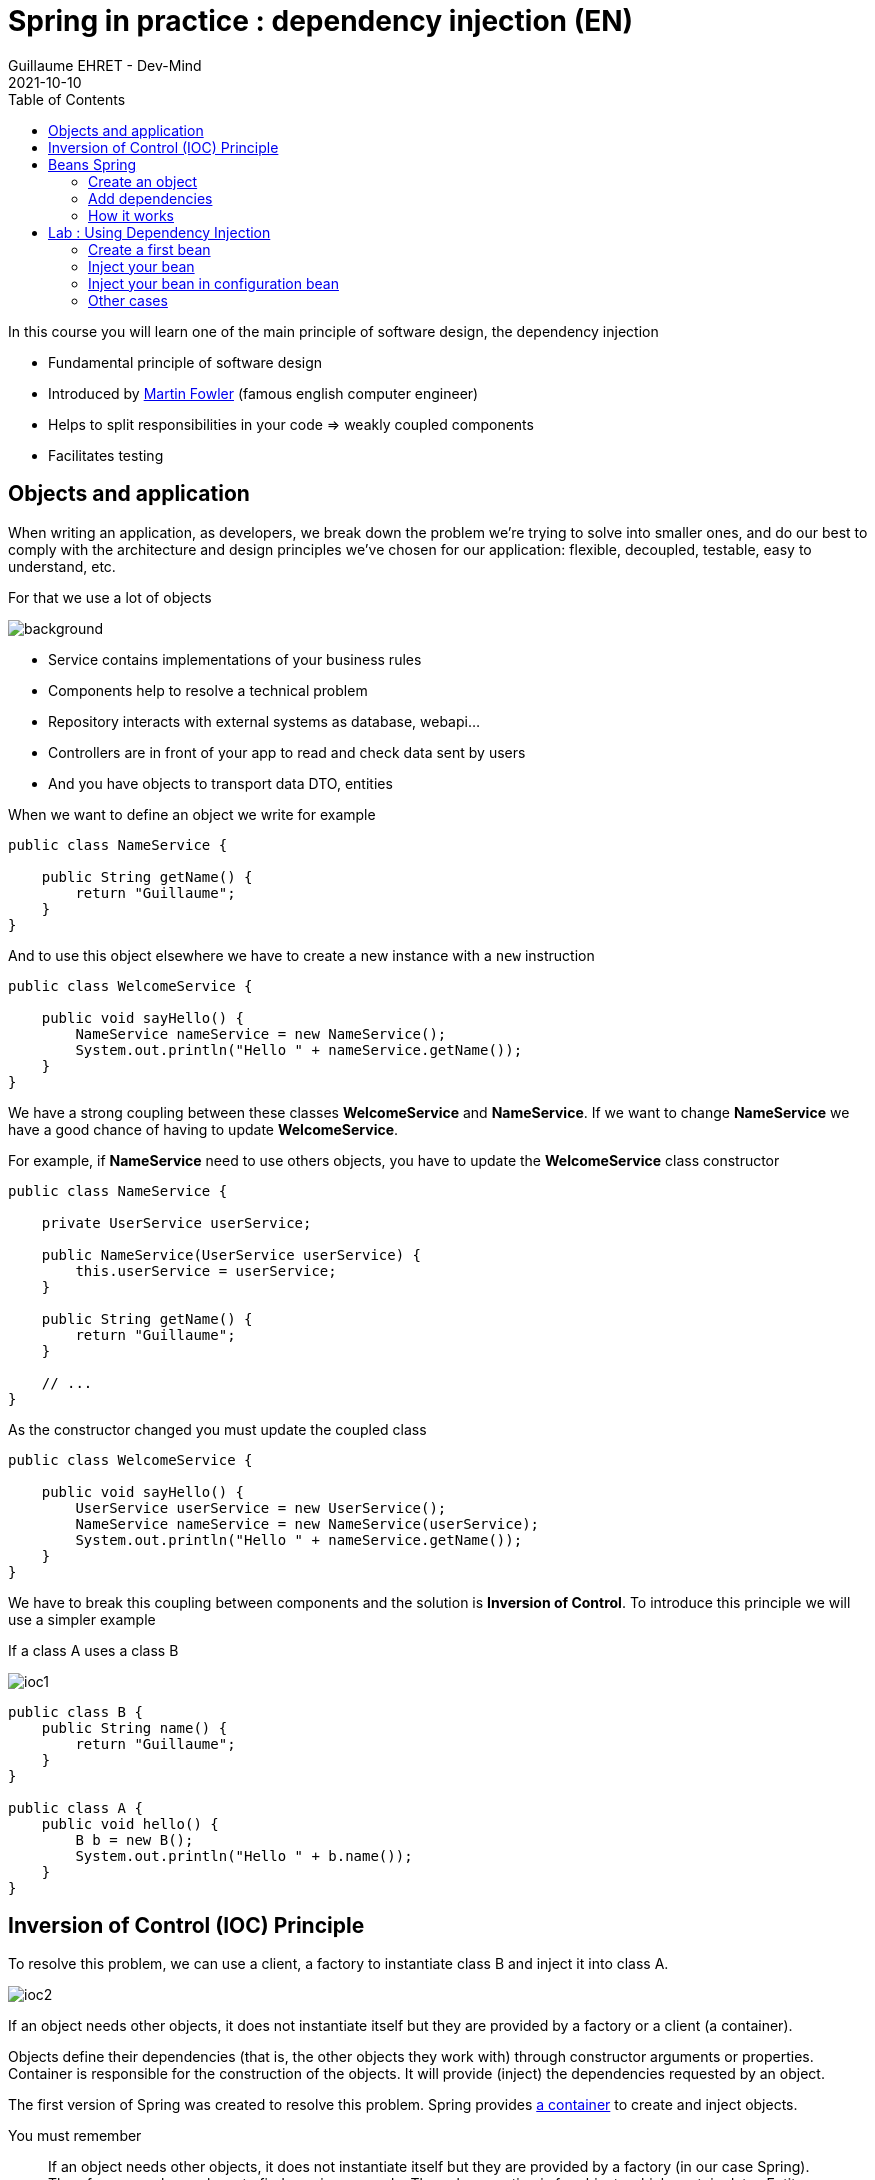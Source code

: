 :doctitle: Spring in practice : dependency injection (EN)
:description: Présentation de l'écosystème de Spring
:keywords: Java, Spring
:author: Guillaume EHRET - Dev-Mind
:revdate: 2021-10-10
:category: Java
:teaser:  In this course you will learn one of the main principle of software design, the dependency injection
:imgteaser: ../../img/training/spring-core.png
:toc:

In this course you will learn one of the main principle of software design, the dependency injection

* Fundamental principle of software design
* Introduced by https://martinfowler.com/articles/injection.html[Martin Fowler] (famous english computer engineer)
* Helps to split responsibilities in your code => weakly coupled components
* Facilitates testing

== Objects and application

When writing an application, as developers, we break down the problem we’re trying to solve into smaller ones, and do our best to comply with the architecture and design principles we’ve chosen for our application: flexible, decoupled, testable, easy to understand, etc.

For that we use a lot of objects

image::../../img/training/spring-intro/java-objects.png[background,size=90%]


* Service contains implementations of your business rules
* Components help to resolve a technical problem
* Repository interacts with external systems as database, webapi...
* Controllers are in front of your app to read and check data sent by users
* And you have objects to transport data DTO, entities

When we want to define an object we write for example

[source,java,subs="specialchars"]
----
public class NameService {

    public String getName() {
        return "Guillaume";
    }
}
----

And to use this object elsewhere we have to create a new instance with a `new` instruction

[source,java,subs="specialchars"]
----
public class WelcomeService {

    public void sayHello() {
        NameService nameService = new NameService();
        System.out.println("Hello " + nameService.getName());
    }
}
----

We have a strong coupling between these classes *WelcomeService* and *NameService*.
If we want to change *NameService* we have a good chance of having to update *WelcomeService*.

For example, if *NameService* need to use others objects, you have to update the *WelcomeService* class constructor

[source,java,subs="specialchars"]
----
public class NameService {

    private UserService userService;

    public NameService(UserService userService) {
        this.userService = userService;
    }

    public String getName() {
        return "Guillaume";
    }

    // ...
}
----

As the constructor changed you must update the coupled class

[source,java,subs="specialchars"]
----
public class WelcomeService {

    public void sayHello() {
        UserService userService = new UserService();
        NameService nameService = new NameService(userService);
        System.out.println("Hello " + nameService.getName());
    }
}
----

We have to break this coupling between components and the solution is *Inversion of Control*.
To introduce this principle we will use a simpler example

If a class A uses a class B

image:../../img/training/spring-intro/ioc1.png[]

[source,java,subs="specialchars"]
----
public class B {
    public String name() {
        return "Guillaume";
    }
}

public class A {
    public void hello() {
        B b = new B();
        System.out.println("Hello " + b.name());
    }
}
----

== Inversion of Control (IOC) Principle

To resolve this problem, we can use a client, a factory to instantiate class B and inject it into class A.

image:../../img/training/spring-intro/ioc2.png[size=80%]

If an object needs other objects, it does not instantiate itself but they are provided by a factory or a client (a container).

Objects define their dependencies (that is, the other objects they work with) through constructor arguments or properties.
Container is responsible for the construction of the objects.
It will provide (inject) the dependencies requested by an object.

The first version of Spring was created to resolve this problem.
Spring provides https://docs.spring.io/spring-framework/docs/current/reference/html/core.html#beans[a container] to create and inject objects.

You must remember

> If an object needs other objects, it does not instantiate itself but they are provided by a factory (in our case Spring).
Therefore we no longer have to find new in your code.
The only exception is for objects which contain data : Entity and DTO.
**Inversion of Control (IoC) principle is also known as dependency injection (DI)**.

== Beans Spring

In Spring, the objects that form the backbone of your application and that are managed by the Spring IoC container are called beans.
A https://docs.spring.io/spring-framework/docs/current/reference/html/core.html#beans-definition[bean] is an object that is instantiated, assembled, and managed by a Spring IoC container

NOTE: The Java language was named Java in reference to Java coffee, the coffee of Indonesia... With Spring an app can be seen as a set of Java beans image:../../img/training/spring-intro/ioc-beans.png[size=400,600]

=== Create an object

==== By annotation

In Spring, we can use a stereotype on our classes to defined them as Bean Spring : @Service, @Component, @Repository, @Controller

[source,java,subs="specialchars"]
----
@Service
public class MyGreetingService {
   // Code ...
}

@Controller
public class MyGreetingController {
   // Code ...
}
----

Spring Boot is able to scan classpath to auto-detect and auto-configure beans annotated with @Service, @Component, @Repository, or @Controller.
Each annotation is equivalent, but a sterotype (@Service, @Repository...) helps to understand the object role in your app

image::../../img/training/spring-intro/java-objects.png[size=90%]

==== By configuration

Also, we can create a Spring bean in a configuration bean, when we need to configure it.

The first step is to create a Configuration bean annotated with @Configuration.
This annotation indicates that the class can be used by the Spring IoC container as a source of bean definitions

[source,java,subs="specialchars"]
----
@Configuration
public class MyAppConfiguration {

    // ...

}
----

Beans are components instances.A method annotated with @Bean will return an object that should be registered as a bean in the Spring application context.@Bean is used to explicitly declare a single bean, rather than letting Spring do it automatically as @Component, @Service...

In this example we said to Spring that our UserStore object needs a `DataStoreConnectionPool` and

[source,java,subs="specialchars"]
----
@Configuration
public class MyAppConfiguration {

  @Bean
  public UserStore userStore(DataStoreConnectionPool connectionPool) {
    return new UserStore(connectionPool.fetchConnection());
  }

}
----

=== Add dependencies

When a class need another object, we use @Autowired to inject them via Spring.You have 2 ways to inject a bean in another

*Injection by setter*
[source,java, subs="specialchars"]
----
@Component
public class AImpl implements A {

    @Autowired
    private B b;

    public void setB(B b) {
        this.b = b;
    }

    public B getB() {
        return b;
    }
}
----

*Injection by constructor*
[source,java, subs="specialchars"]
----
@Component
public class AImpl implements A {

    private B b;

    @Autowired
    public AImpl(B b) {
        this.b = b;
    }

    public B getB() {
        return b;
    }
}
----
If you have only one constructor `@Autowired` is not mandatory for Spring.However, if several constructors are available and there is no primary/default constructor, at least one of the constructors must be annotated with @Autowired in order to instruct the container which one to use.

NOTE: You have 2 ways of injecting dependencies into an object but injection by constructor is the one recommended by the community

In this example UserStore and CertificateManager are injected into AuthenticationService

[source,java, subs="specialchars"]
----
@Service
public class AuthenticationService {

  private final UserStore userStore;
  private final CertificateManager certManager;

  public AuthenticationService(UserStore userStore, CertificateManager certManager) {
    this.userStore = userStore;
    this.certManager = certManager;
  }

  public AcccountStatus getAccountStatus(UserAccount account) {
    // here we can use the UserStore with this.userStore
  }
}
----

=== How it works

Spring looks for components by scanning your application classpath : looking for annotated classes in the packages or the beans you’ve declared in your configuration beans.

image:../../img/training/spring-intro/appcontext1.png[]

All those components are registered in an application context.
Spring searches a Bean by its type or else by its name

image:../../img/training/spring-intro/appcontext2.png[]

Spring throws a NoSuchBeanDefinitionException if a bean can't be found

image:../../img/training/spring-intro/appcontext3.png[]

Spring throws a NoUniqueBeanDefinitionException if several beans are found and if it doesn't know which bean use

image:../../img/training/spring-intro/appcontext4.png[]


== Lab : Using Dependency Injection

=== Create a first bean

First, let’s create an interface for our application called `*GreetingService*` in package `*com.emse.spring.faircorp.hello*`

[source,java,subs="specialchars"]
----
package com.emse.spring.faircorp.hello;

public interface GreetingService {

  void greet(String name);
}
----

> Good habits fall to the wayside ;-( Don’t forget to commit periodically your work.For this, you can run the `git init` cmd to convert this unversioned project to a Git repo.You can linked this repo to Github

Your first job is to output "Hello, Spring!" in the console when the application starts.

For that, do the following:

1. Create in package `*com.emse.spring.faircorp.hello*` a class called *ConsoleGreetingService*. This class implements *GreetingService* interface
2. Mark it as a service with *@Service* annotation.
3. Implement _greet_ method. This method should write to the console using `System.out.println`.

To check your work you have to create this test in folder `src/test`

[source,java, subs="specialchars"]
----
package com.emse.spring.faircorp.hello;

import org.assertj.core.api.Assertions;
import org.junit.jupiter.api.Test;
import org.junit.jupiter.api.extension.ExtendWith;
import org.springframework.boot.test.system.CapturedOutput;
import org.springframework.boot.test.system.OutputCaptureExtension;

@ExtendWith(OutputCaptureExtension.class) // (1)
class GreetingServiceTest {

    @Test
    public void testGreeting(CapturedOutput output) {
        GreetingService greetingService = new ConsoleGreetingService(); // (2)
        greetingService.greet("Spring");
        Assertions.assertThat(output.getAll()).contains("Hello, Spring!");
    }
}
----

* (1) We load a https://docs.spring.io/spring-boot/docs/current/api/org/springframework/boot/test/system/OutputCaptureExtension.html[Junit5 extension] to capture output (log generated by your app)
* (2) We’re testing our service implementation without Spring being involved. We create a new instance of this service with a new

You can verify that your implementation is working properly by running  `./gradlew test` command or by buttons in your IDEA.See this video to see the different solutions

video::I2jCW8pjWlk[youtube, width=600, height=330]


=== Inject your bean

Your second Job is to create a new interface *UserService* in package `com.emse.spring.faircorp.hello`

[source,java, subs="specialchars"]
----
package com.emse.spring.faircorp.hello;

public interface UserService {
  void greetAll();
}
----

You can now

1. create an implementation of this interface called *DummyUserService*
2. Mark it as a service.
3. Inject service *GreetingService* (use interface and not implementation)
4. Write `greetAll` method. You have to create a List of String with 2 elements ("Elodie" and "Charles") and for each one you have to call `greet` method of the *GreetingService*

As for the first service, we're going to check this new service with a unit test

[source,java, subs="specialchars"]
----
package com.emse.spring.faircorp.hello;

import org.assertj.core.api.Assertions;
import org.junit.jupiter.api.Test;
import org.junit.jupiter.api.extension.ExtendWith;
import org.springframework.beans.factory.annotation.Autowired;
import org.springframework.boot.test.system.CapturedOutput;
import org.springframework.boot.test.system.OutputCaptureExtension;
import org.springframework.context.annotation.ComponentScan;
import org.springframework.context.annotation.Configuration;
import org.springframework.test.context.junit.jupiter.SpringExtension;

@ExtendWith(OutputCaptureExtension.class)
@ExtendWith(SpringExtension.class) // (1)
class DummyUserServiceTest {

    @Configuration // (2)
    @ComponentScan("com.emse.spring.faircorp.hello")
    public static class DummyUserServiceTestConfig{}

    @Autowired // (3)
    public DummyUserService dummyUserService;

    @Test
    public void testGreetingAll(CapturedOutput output) {
        dummyUserService.greetAll();
        Assertions.assertThat(output).contains("Hello, Elodie!", "Hello, Charles!");
    }
}
----

* (1) We use `SpringExtension` to link our test to Spring. With this annotation a Spring Context will be loaded when this test will run +
* (2) We have to configure how the context is loaded. In our case we added `@ComponentScan("com.emse.spring.faircorp.hello")` to help Spring to found our classes. In our app this scan is made by SpringBoot, but in our test SpringBoot is not loaded  +
* (3) As our test has is own Spring Context we can inject inside the bean to test#

You can verify that your implementation is working properly by running `./gradlew test` command.

=== Inject your bean in configuration bean

Now, a new class `*FaircorpApplicationConfig*` in *com.emse.spring.faircorp* package next *FaircorpApplication* class. We want to create a new bean of type `*CommandLineRunner*`.

CommandLineRunner instances are found by Spring Boot in the Spring context and are executed during the application startup phase.

[source,java, subs="specialchars"]
----
// (1)
public class FaircorpApplicationConfig {

  // (2)
  public CommandLineRunner greetingCommandLine() { // (3)
      return new CommandLineRunner() {
        @Override
        public void run(String... args) throws Exception {
            // (4)
        }
      };
  }
}
----

* (1) First, annotate this class to mark it as a configuration bean
* (2) Add annotation to say that this method return a new Bean Spring
* (3) Then, tell Spring that here we need here a *GreetingService* component, by declaring it as a method argument
* (4) Finally, call here some service method to output the "Hello, Spring!" message at startup; since we’re getting *GreetingService*, no need to instantiate one manually

Starting your application, you should see something like:

[source,shell]
----
INFO 10522 --- [  restartedMain] s.b.c.e.t.TomcatEmbeddedServletContainer : Tomcat started on port(s): 8080 (http)
Hello, Spring!
INFO 10522 --- [  restartedMain] f.i.tc.s.SpringBootIntroApplication      : Started SpringBootIntroApplication in 4.431 seconds (JVM running for 4.886)
----

=== Other cases

Now, we’re going to test a few cases to understand how a Spring Application reacts to some situations. For each case, try the suggested modifications, restart your application and see what happens.

Of course, after each case, *revert those changes*, to get "back to normal". (You can use Git for that)

1. What happens if you comment the @Component / @Service annotation on your _ConsoleGreetingService_?

2. Now, try adding *AnotherConsoleGreetingService* (which says "Bonjour" instead of "Hello"), marked as a component as well. Try again this time after adding a *@Primary* annotation on *ConsoleGreetingService*.

3. Finally, try the following - what happens and why?

[source,java, subs="specialchars"]
----
@Service
public class ConsoleGreetingService implements GreetingService {

  private final CycleService cycleService;

  @Autowired
  public ConsoleGreetingService(CycleService cycleService) {
    this.cycleService = cycleService;
  }

  @Override
  public void greet(String name) {
    System.out.println("Hello, " + name + "!");
  }
}
----

[.small]
[source,java, subs="specialchars"]
----
@Service
public class CycleService {

  private final ConsoleGreetingService consoleGreetingService;

  @Autowired
  public CycleService(ConsoleGreetingService consoleGreetingService) {
    this.consoleGreetingService = consoleGreetingService;
  }
}
----

> @Primary is not the only way to resolve multiple candidates, you can also use @Qualifier; check its javadoc to see how you could use it.

More information on @Primary https://docs.spring.io/spring-framework/docs/current/reference/html/core.html#beans-autowired-annotation-primary[here], and qualifiers https://docs.spring.io/spring-framework/docs/current/reference/html/core.html#beans-autowired-annotation-qualifiers[here].


Does Spring Framework be only Dependency Injection container? No.

It builds on the core concept of Dependeny Injection but comes with a number of other features (Web, Persistence, etc.) which bring simple abstractions. Aim of these abstractions is to reduce Boilerplate Code and Duplication Code, promoting Loose Coupling of your application architecture.
